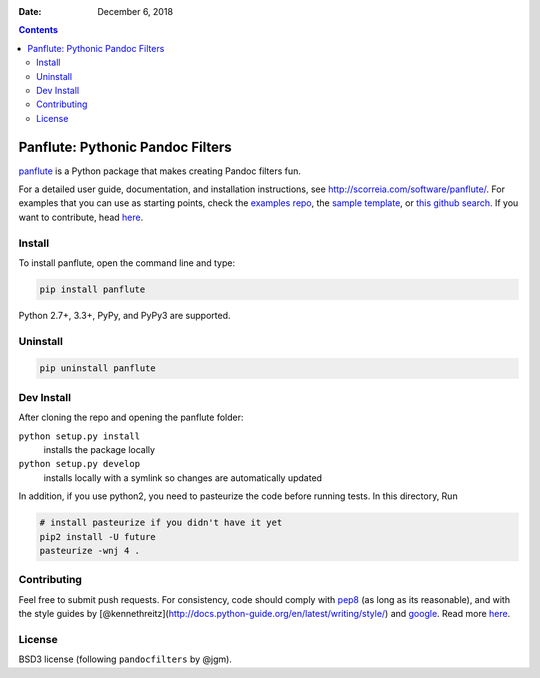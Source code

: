 :Date:   December 6, 2018

.. contents::
   :depth: 3
..

Panflute: Pythonic Pandoc Filters
=================================

|Python version| |PyPI version| |Development Status| |Build Status|

`panflute <http://scorreia.com/software/panflute/>`__ is a Python
package that makes creating Pandoc filters fun.

For a detailed user guide, documentation, and installation instructions,
see http://scorreia.com/software/panflute/. For examples that you can
use as starting points, check the `examples
repo <https://github.com/sergiocorreia/panflute-filters/tree/master/filters>`__,
the `sample
template <https://raw.githubusercontent.com/sergiocorreia/panflute/master/docs/source/_static/template.py>`__,
or `this github
search <https://github.com/search?o=desc&q=%22import+panflute%22+OR+%22from+panflute%22+created%3A%3E2016-01-01+language%3APython+extension%3Apy&s=indexed&type=Code&utf8=%E2%9C%93>`__.
If you want to contribute, head `here </CONTRIBUTING.md>`__.

Install
-------

To install panflute, open the command line and type:

.. code:: bash

   pip install panflute

Python 2.7+, 3.3+, PyPy, and PyPy3 are supported.

Uninstall
---------

.. code:: bash

   pip uninstall panflute

Dev Install
-----------

After cloning the repo and opening the panflute folder:

``python setup.py install``
   installs the package locally
``python setup.py develop``
   installs locally with a symlink so changes are automatically updated

In addition, if you use python2, you need to pasteurize the code before
running tests. In this directory, Run

.. code:: bash

   # install pasteurize if you didn't have it yet
   pip2 install -U future
   pasteurize -wnj 4 .

Contributing
------------

Feel free to submit push requests. For consistency, code should comply
with `pep8 <https://pypi.python.org/pypi/pep8>`__ (as long as its
reasonable), and with the style guides by
[@kennethreitz](http://docs.python-guide.org/en/latest/writing/style/)
and `google <http://google.github.io/styleguide/pyguide.html>`__. Read
more `here </CONTRIBUTING.md>`__.

License
-------

BSD3 license (following ``pandocfilters`` by @jgm).

.. |Python version| image:: https://img.shields.io/pypi/pyversions/panflute.svg
   :target: https://pypi.python.org/pypi/panflute/
.. |PyPI version| image:: https://img.shields.io/pypi/v/panflute.svg
   :target: https://pypi.python.org/pypi/panflute/
.. |Development Status| image:: https://img.shields.io/pypi/status/panflute.svg
   :target: https://pypi.python.org/pypi/panflute/
.. |Build Status| image:: https://travis-ci.org/sergiocorreia/panflute.svg?branch=master
   :target: https://travis-ci.org/sergiocorreia/panflute
